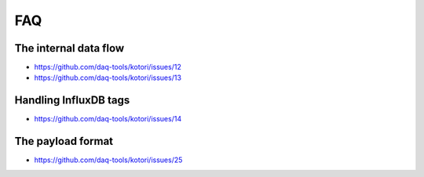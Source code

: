 ###
FAQ
###


**********************
The internal data flow
**********************
- https://github.com/daq-tools/kotori/issues/12
- https://github.com/daq-tools/kotori/issues/13


**********************
Handling InfluxDB tags
**********************
- https://github.com/daq-tools/kotori/issues/14


******************
The payload format
******************
- https://github.com/daq-tools/kotori/issues/25
